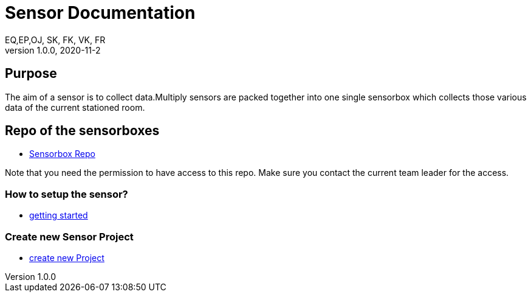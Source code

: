 = Sensor  Documentation
EQ,EP,OJ, SK, FK, VK, FR
1.0.0, 2020-11-2:
ifndef::imagesdir[:imagesdir: images]

== Purpose

The aim of a sensor is to collect data.Multiply sensors are packed together into one single sensorbox which collects those various data of the current stationed room.

== Repo of the sensorboxes

* link:https://bit.ly/3fetdVM[Sensorbox Repo]

Note that you need the permission to have access to this repo. Make sure you contact the current team leader for the access.

=== How to setup the sensor?

* link:https://bit.ly/2T44fQg[getting started]

=== Create new Sensor Project

* link:https://bit.ly/3hQVYcO[create new Project]

